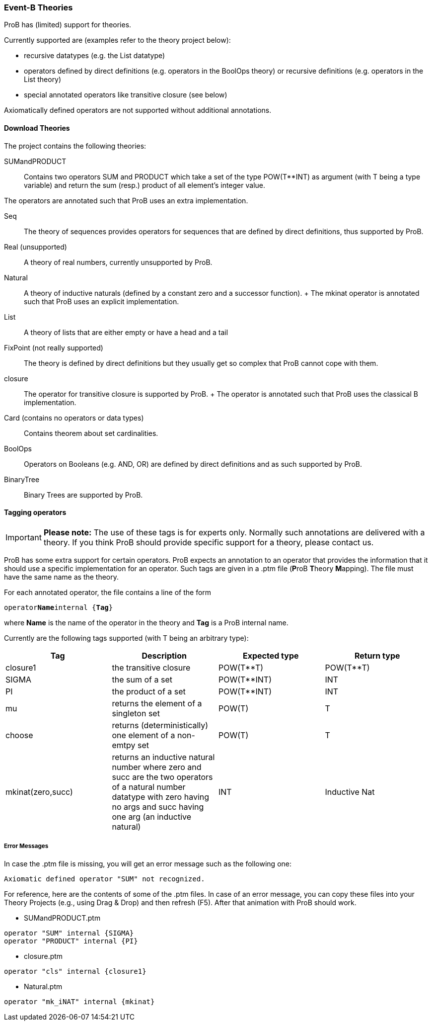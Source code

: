[[event-b-theories]]
=== Event-B Theories

ProB has (limited) support for theories.

Currently supported are (examples refer to the theory project below):

* recursive datatypes (e.g. the List datatype)
* operators defined by direct definitions (e.g. operators in the BoolOps
theory) or recursive definitions (e.g. operators in the List theory)
* special annotated operators like transitive closure (see below)

Axiomatically defined operators are not supported without additional
annotations.

[[download-theories]]
==== Download Theories

//An example project with theories: theories2.zip[] TODO: Downloadlink

The project contains the following theories:

SUMandPRODUCT::
  Contains two operators SUM and PRODUCT which take a set of the type
  POW(T**INT) as argument (with T being a type variable) and return the
  sum (resp.) product of all element's integer value.

The operators are annotated such that ProB uses an extra implementation.

Seq::
  The theory of sequences provides operators for sequences that are
  defined by direct definitions, thus supported by ProB.
Real (unsupported)::
  A theory of real numbers, currently unsupported by ProB.
Natural::
  A theory of inductive naturals (defined by a constant zero and a
  successor function).
  +
  The mkinat operator is annotated such that ProB uses an explicit
  implementation.
List::
  A theory of lists that are either empty or have a head and a tail
FixPoint (not really supported)::
  The theory is defined by direct definitions but they usually get so
  complex that ProB cannot cope with them.
closure::
  The operator for transitive closure is supported by ProB.
  +
  The operator is annotated such that ProB uses the classical B
  implementation.
Card (contains no operators or data types)::
  Contains theorem about set cardinalities.
BoolOps::
  Operators on Booleans (e.g. AND, OR) are defined by direct definitions
  and as such supported by ProB.
BinaryTree::
  Binary Trees are supported by ProB.

[[tagging-operators-event-b-theories]]
==== Tagging operators

[IMPORTANT]
*Please note:*
The use of these tags is for experts only. Normally such
annotations are delivered with a theory. If you think ProB should
provide specific support for a theory, please contact us.

ProB has some extra support for certain operators. ProB expects an
annotation to an operator that provides the information that it should
use a specific implementation for an operator. Such tags are given in a
.ptm file (**P**roB **T**heory **M**apping). The file must have the same
name as the theory.

For each annotated operator, the file contains a line of the form

`operator`**`Name`**`internal {`**`Tag`**`}`

where *Name* is the name of the operator in the theory and *Tag* is a
ProB internal name.

Currently are the following tags supported (with T being an arbitrary
type):

[cols=",,,",options="header",]
|=======================================================================
|Tag |Description |Expected type |Return type
|closure1 |the transitive closure |POW(T**T) |POW(T**T)

|SIGMA |the sum of a set |POW(T**INT) |INT

|PI |the product of a set |POW(T**INT) |INT

|mu |returns the element of a singleton set |POW(T) |T

|choose |returns (deterministically) one element of a non-emtpy set
|POW(T) |T

|mkinat(zero,succ) |returns an inductive natural number where zero and
succ are the two operators of a natural number datatype with zero having
no args and succ having one arg (an inductive natural) |INT |Inductive
Nat
|=======================================================================

[[error-messages]]
===== Error Messages

In case the .ptm file is missing, you will get an error message such as
the following one:

`Axiomatic defined operator "SUM" not recognized.`

For reference, here are the contents of some of the .ptm files. In case
of an error message, you can copy these files into your Theory Projects
(e.g., using Drag & Drop) and then refresh (F5). After that animation
with ProB should work.

* SUMandPRODUCT.ptm

....
operator "SUM" internal {SIGMA}
operator "PRODUCT" internal {PI}
....

* closure.ptm

....
operator "cls" internal {closure1}
....

* Natural.ptm

....
operator "mk_iNAT" internal {mkinat}
....
